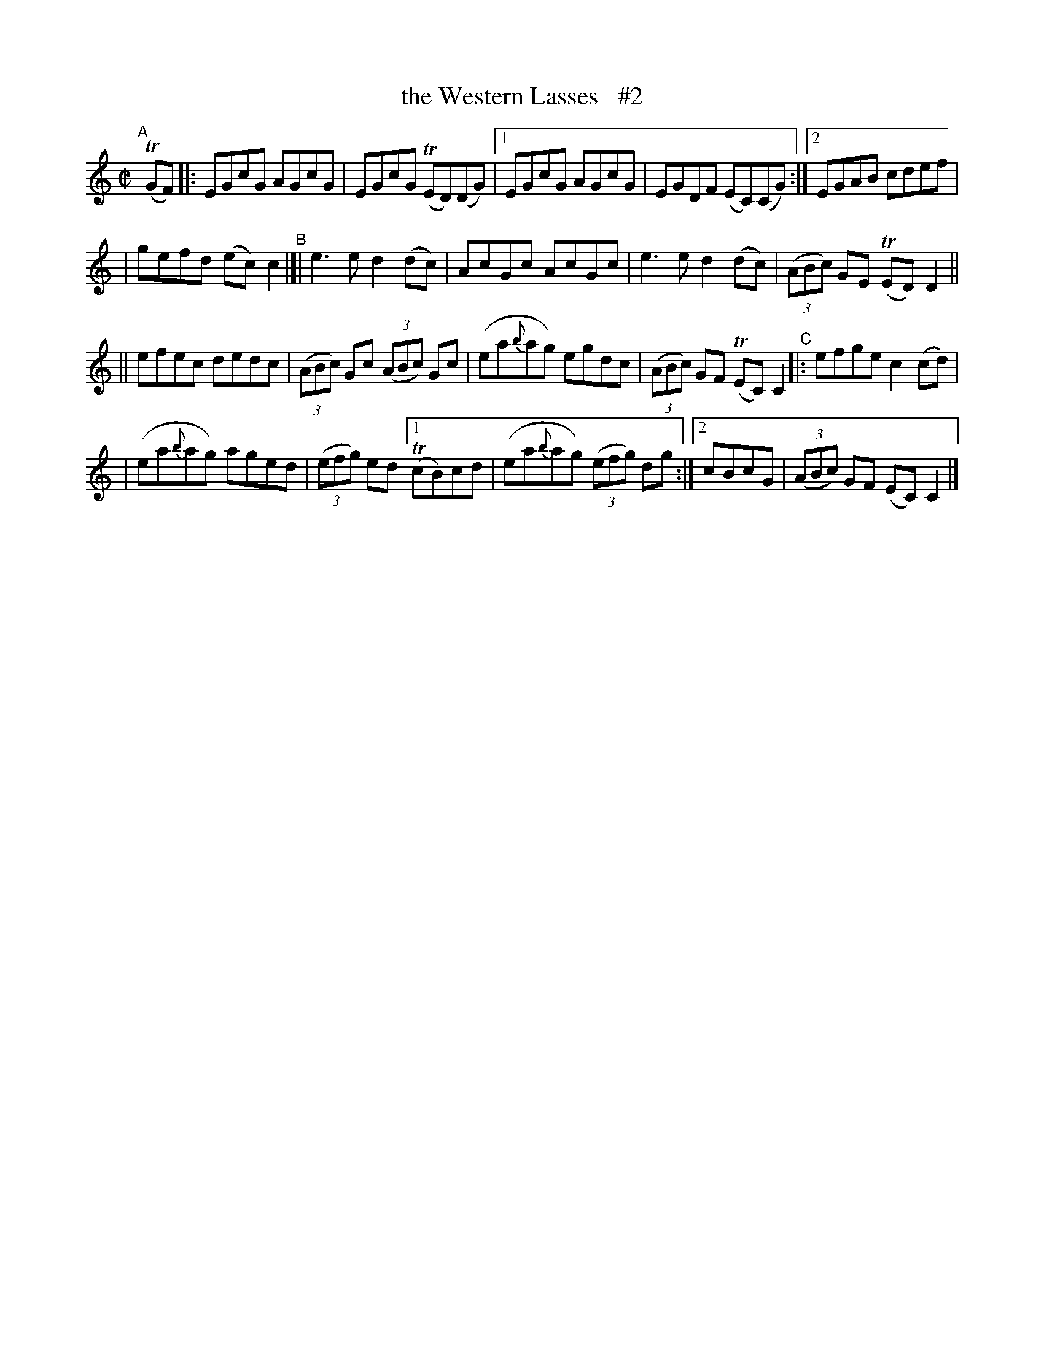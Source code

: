 X: 765
T: the Western Lasses   #2
R: reel
%S: s:4 b:24(6+7+7)
B: Francis O'Neill: "The Dance Music of Ireland" (1907) #765
Z: Frank Nordberg - http://www.musicaviva.com
F: http://www.musicaviva.com/abc/tunes/ireland/oneill-1001/0765/oneill-1001-0765-1.abc
%m: Tn = (3n/o/n/
M: C|
L: 1/8
K: C
"^A"[|] (TGF) |: EGcG AGcG | EGcG (TED)(DG) |[1 EGcG AGcG | EGDF (EC)(CG) :|[2 EGAB cdef |
| gefd (ec)c2 "^B"|[| e3e d2(dc) | AcGc AcGc | e3e d2(dc) | (3(ABc) GE (TED)D2 ||
|| efec dedc | (3(ABc) Gc (3(ABc) Gc | (ea{b}ag) egdc | (3(ABc) GF (TEC)C2 "^C"|: efge c2(cd) |
| (ea{b}ag) aged | (3(efg) ed [1 (TcB)cd | (ea{b}ag) (3(efg) dg :|[2 cBcG | (3(ABc) GF (EC)C2 |]
